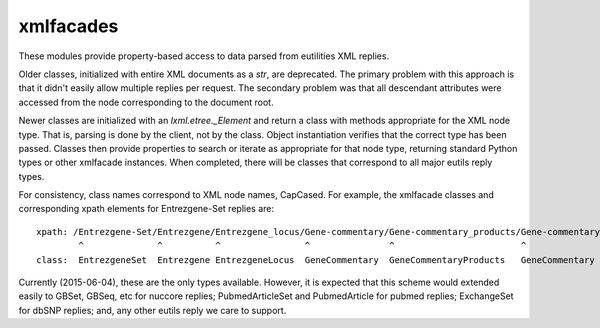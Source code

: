 xmlfacades
==========

These modules provide property-based access to data parsed from
eutilities XML replies.  

Older classes, initialized with entire XML documents as a `str`, are
deprecated.  The primary problem with this approach is that it didn't
easily allow multiple replies per request. The secondary problem was
that all descendant attributes were accessed from the node
corresponding to the document root.

Newer classes are initialized with an `lxml.etree._Element` and return
a class with methods appropriate for the XML node type.  That is,
parsing is done by the client, not by the class.  Object instantiation
verifies that the correct type has been passed.  Classes then provide
properties to search or iterate as appropriate for that node type,
returning standard Python types or other xmlfacade instances.  When
completed, there will be classes that correspond to all major eutils
reply types.

For consistency, class names correspond to XML node names, CapCased.
For example, the xmlfacade classes and corresponding xpath elements
for Entrezgene-Set replies are::

    xpath: /Entrezgene-Set/Entrezgene/Entrezgene_locus/Gene-commentary/Gene-commentary_products/Gene-commentary/Gene-commentary_genomic-coords
            ^              ^          ^                ^               ^                        ^               ^
    class:  EntrezgeneSet  Entrezgene EntrezgeneLocus  GeneCommentary  GeneCommentaryProducts   GeneCommentary  GeneCommentaryGenomicCoords

Currently (2015-06-04), these are the only types available. However,
it is expected that this scheme would extended easily to GBSet, GBSeq,
etc for nuccore replies; PubmedArticleSet and PubmedArticle for pubmed
replies; ExchangeSet for dbSNP replies; and, any other eutils reply we
care to support.
